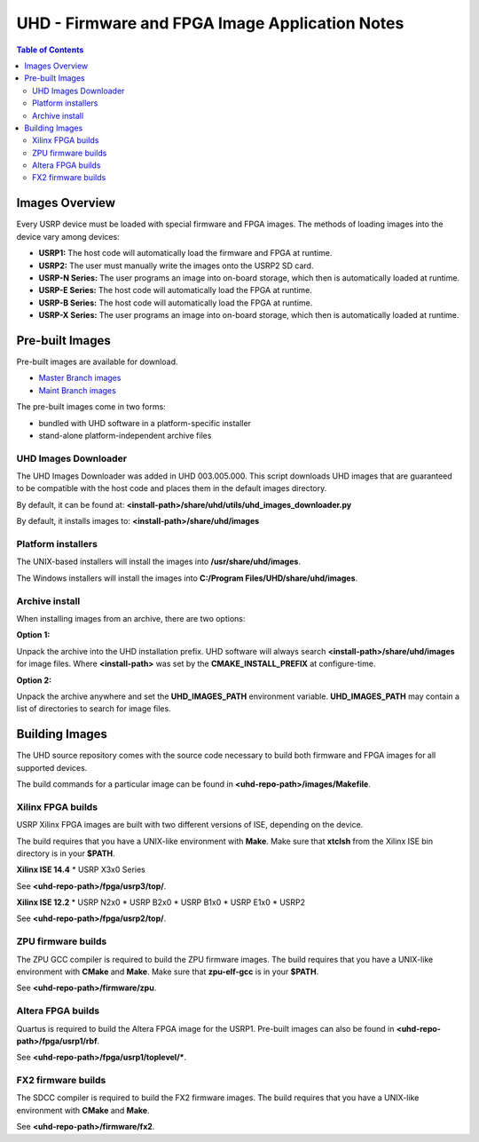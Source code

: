 ========================================================================
UHD - Firmware and FPGA Image Application Notes
========================================================================

.. contents:: Table of Contents

------------------------------------------------------------------------
Images Overview
------------------------------------------------------------------------
Every USRP device must be loaded with special firmware and FPGA images.
The methods of loading images into the device vary among devices:

* **USRP1:** The host code will automatically load the firmware and FPGA at runtime.
* **USRP2:** The user must manually write the images onto the USRP2 SD card.
* **USRP-N Series:** The user programs an image into on-board storage, which
  then is automatically loaded at runtime.
* **USRP-E Series:** The host code will automatically load the FPGA at runtime.
* **USRP-B Series:** The host code will automatically load the FPGA at runtime.
* **USRP-X Series:** The user programs an image into on-board storage, which
  then is automatically loaded at runtime. 

------------------------------------------------------------------------
Pre-built Images
------------------------------------------------------------------------

Pre-built images are available for download.

* `Master Branch images <http://files.ettus.com/binaries/master_images/>`_
* `Maint Branch images <http://files.ettus.com/binaries/maint_images/>`_

The pre-built images come in two forms:

* bundled with UHD software in a platform-specific installer
* stand-alone platform-independent archive files

^^^^^^^^^^^^^^^^^^^^^^
UHD Images Downloader
^^^^^^^^^^^^^^^^^^^^^^

The UHD Images Downloader was added in UHD 003.005.000. This script downloads
UHD images that are guaranteed to be compatible with the host code and places
them in the default images directory.

By default, it can be found at: **<install-path>/share/uhd/utils/uhd_images_downloader.py**

By default, it installs images to: **<install-path>/share/uhd/images**

^^^^^^^^^^^^^^^^^^^^^^
Platform installers
^^^^^^^^^^^^^^^^^^^^^^
The UNIX-based installers will install the images into **/usr/share/uhd/images**.

The Windows installers will install the images into **C:/Program Files/UHD/share/uhd/images**.

^^^^^^^^^^^^^^^^^^^^^^
Archive install
^^^^^^^^^^^^^^^^^^^^^^
When installing images from an archive, there are two options:

**Option 1:**

Unpack the archive into the UHD installation prefix.
UHD software will always search **<install-path>/share/uhd/images** for image files.
Where **<install-path>** was set by the **CMAKE_INSTALL_PREFIX** at configure-time.

**Option 2:**

Unpack the archive anywhere and set the **UHD_IMAGES_PATH** environment variable.
**UHD_IMAGES_PATH** may contain a list of directories to search for image files.

------------------------------------------------------------------------
Building Images
------------------------------------------------------------------------

The UHD source repository comes with the source code necessary to build
both firmware and FPGA images for all supported devices.

The build commands for a particular image can be found in **<uhd-repo-path>/images/Makefile**.

^^^^^^^^^^^^^^^^^^^^^^^^^^^^^^^^^^^^
Xilinx FPGA builds
^^^^^^^^^^^^^^^^^^^^^^^^^^^^^^^^^^^^
USRP Xilinx FPGA images are built with two different versions of ISE, depending
on the device.

The build requires that you have a UNIX-like environment with **Make**.
Make sure that **xtclsh** from the Xilinx ISE bin directory is in your **$PATH**.


**Xilinx ISE 14.4**
* USRP X3x0 Series

See **<uhd-repo-path>/fpga/usrp3/top/**.

**Xilinx ISE 12.2**
* USRP N2x0
* USRP B2x0
* USRP B1x0
* USRP E1x0
* USRP2

See **<uhd-repo-path>/fpga/usrp2/top/**.

^^^^^^^^^^^^^^^^^^^^^^^^^^^^^^^^^^^^
ZPU firmware builds
^^^^^^^^^^^^^^^^^^^^^^^^^^^^^^^^^^^^
The ZPU GCC compiler is required to build the ZPU firmware images.
The build requires that you have a UNIX-like environment with **CMake** and **Make**.
Make sure that **zpu-elf-gcc** is in your **$PATH**.

See **<uhd-repo-path>/firmware/zpu**.

^^^^^^^^^^^^^^^^^^^^^^^^^^^^^^^^^^^^
Altera FPGA builds
^^^^^^^^^^^^^^^^^^^^^^^^^^^^^^^^^^^^
Quartus is required to build the Altera FPGA image for the USRP1.
Pre-built images can also be found in **<uhd-repo-path>/fpga/usrp1/rbf**.

See **<uhd-repo-path>/fpga/usrp1/toplevel/***.

^^^^^^^^^^^^^^^^^^^^^^^^^^^^^^^^^^^^
FX2 firmware builds
^^^^^^^^^^^^^^^^^^^^^^^^^^^^^^^^^^^^
The SDCC compiler is required to build the FX2 firmware images.
The build requires that you have a UNIX-like environment with **CMake** and **Make**.

See **<uhd-repo-path>/firmware/fx2**.
